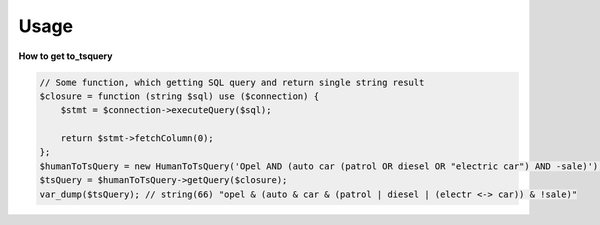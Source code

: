 Usage
=====

**How to get to_tsquery**

.. code-block:: php

    // Some function, which getting SQL query and return single string result
    $closure = function (string $sql) use ($connection) {
        $stmt = $connection->executeQuery($sql);

        return $stmt->fetchColumn(0);
    };
    $humanToTsQuery = new HumanToTsQuery('Opel AND (auto car (patrol OR diesel OR "electric car") AND -sale)');
    $tsQuery = $humanToTsQuery->getQuery($closure);
    var_dump($tsQuery); // string(66) "opel & (auto & car & (patrol | diesel | (electr <-> car)) & !sale)"
